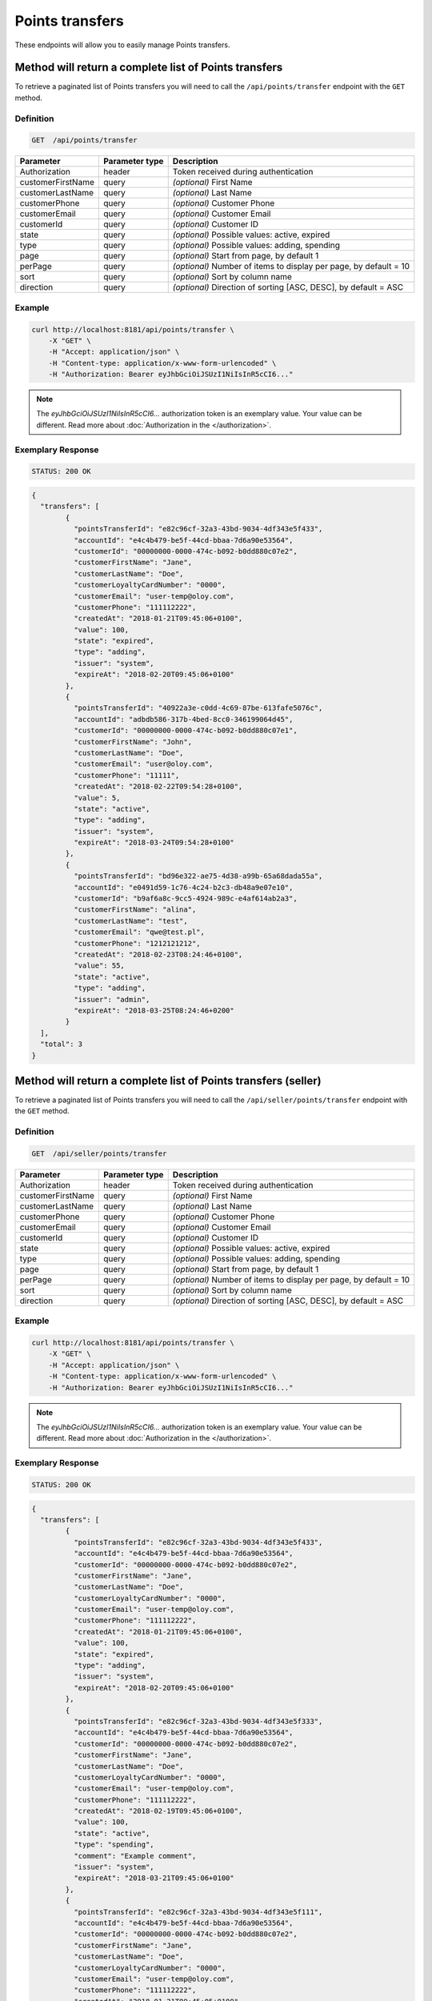 Points transfers
================

These endpoints will allow you to easily manage Points transfers.

	
Method will return a complete list of Points transfers
------------------------------------------------------

To retrieve a paginated list of Points transfers you will need to call the ``/api/points/transfer`` endpoint with the ``GET`` method.

Definition
^^^^^^^^^^

.. code-block:: text

    GET  /api/points/transfer

+-------------------------------------+----------------+---------------------------------------------------+
| Parameter                           | Parameter type | Description                                       |
+=====================================+================+===================================================+
| Authorization                       | header         | Token received during authentication              |
+-------------------------------------+----------------+---------------------------------------------------+
| customerFirstName                   | query          | *(optional)* First Name                           |
+-------------------------------------+----------------+---------------------------------------------------+
| customerLastName                    | query          | *(optional)* Last Name                            |
+-------------------------------------+----------------+---------------------------------------------------+
| customerPhone                       | query          | *(optional)* Customer Phone                       |
+-------------------------------------+----------------+---------------------------------------------------+
| customerEmail                       | query          | *(optional)* Customer Email                       |
+-------------------------------------+----------------+---------------------------------------------------+
| customerId                          | query          | *(optional)* Customer ID                          |
+-------------------------------------+----------------+---------------------------------------------------+
| state                               | query          | *(optional)* Possible values: active, expired     |
+-------------------------------------+----------------+---------------------------------------------------+
| type                                | query          | *(optional)* Possible values: adding, spending    |
+-------------------------------------+----------------+---------------------------------------------------+
| page                                | query          | *(optional)* Start from page, by default 1        |
+-------------------------------------+----------------+---------------------------------------------------+
| perPage                             | query          | *(optional)* Number of items to display per page, |
|                                     |                | by default = 10                                   |
+-------------------------------------+----------------+---------------------------------------------------+
| sort                                | query          | *(optional)* Sort by column name                  |
+-------------------------------------+----------------+---------------------------------------------------+
| direction                           | query          | *(optional)* Direction of sorting [ASC, DESC],    |
|                                     |                | by default = ASC                                  |
+-------------------------------------+----------------+---------------------------------------------------+


Example
^^^^^^^

.. code-block:: bash

    curl http://localhost:8181/api/points/transfer \
        -X "GET" \
        -H "Accept: application/json" \
        -H "Content-type: application/x-www-form-urlencoded" \
        -H "Authorization: Bearer eyJhbGciOiJSUzI1NiIsInR5cCI6..."
		
.. note::

    The *eyJhbGciOiJSUzI1NiIsInR5cCI6...* authorization token is an exemplary value.
    Your value can be different. Read more about :doc:`Authorization in the </authorization>`.
	

Exemplary Response
^^^^^^^^^^^^^^^^^^

.. code-block:: text

    STATUS: 200 OK

.. code-block:: json

	{
	  "transfers": [
		{
		  "pointsTransferId": "e82c96cf-32a3-43bd-9034-4df343e5f433",
		  "accountId": "e4c4b479-be5f-44cd-bbaa-7d6a90e53564",
		  "customerId": "00000000-0000-474c-b092-b0dd880c07e2",
		  "customerFirstName": "Jane",
		  "customerLastName": "Doe",
		  "customerLoyaltyCardNumber": "0000",
		  "customerEmail": "user-temp@oloy.com",
		  "customerPhone": "111112222",
		  "createdAt": "2018-01-21T09:45:06+0100",
		  "value": 100,
		  "state": "expired",
		  "type": "adding",
		  "issuer": "system",
		  "expireAt": "2018-02-20T09:45:06+0100"
		},
		{
		  "pointsTransferId": "40922a3e-c0dd-4c69-87be-613fafe5076c",
		  "accountId": "adbdb586-317b-4bed-8cc0-346199064d45",
		  "customerId": "00000000-0000-474c-b092-b0dd880c07e1",
		  "customerFirstName": "John",
		  "customerLastName": "Doe",
		  "customerEmail": "user@oloy.com",
		  "customerPhone": "11111",
		  "createdAt": "2018-02-22T09:54:28+0100",
		  "value": 5,
		  "state": "active",
		  "type": "adding",
		  "issuer": "system",
		  "expireAt": "2018-03-24T09:54:28+0100"
		},
		{
		  "pointsTransferId": "bd96e322-ae75-4d38-a99b-65a68dada55a",
		  "accountId": "e0491d59-1c76-4c24-b2c3-db48a9e07e10",
		  "customerId": "b9af6a8c-9cc5-4924-989c-e4af614ab2a3",
		  "customerFirstName": "alina",
		  "customerLastName": "test",
		  "customerEmail": "qwe@test.pl",
		  "customerPhone": "1212121212",
		  "createdAt": "2018-02-23T08:24:46+0100",
		  "value": 55,
		  "state": "active",
		  "type": "adding",
		  "issuer": "admin",
		  "expireAt": "2018-03-25T08:24:46+0200"
		}
	  ],
	  "total": 3
	}
  
  	
Method will return a complete list of Points transfers (seller)
---------------------------------------------------------------

To retrieve a paginated list of Points transfers you will need to call the ``/api/seller/points/transfer`` endpoint with the ``GET`` method.

Definition
^^^^^^^^^^

.. code-block:: text

    GET  /api/seller/points/transfer
	
+-------------------------------------+----------------+---------------------------------------------------+
| Parameter                           | Parameter type | Description                                       |
+=====================================+================+===================================================+
| Authorization                       | header         | Token received during authentication              |
+-------------------------------------+----------------+---------------------------------------------------+
| customerFirstName                   | query          | *(optional)* First Name                           |
+-------------------------------------+----------------+---------------------------------------------------+
| customerLastName                    | query          | *(optional)* Last Name                            |
+-------------------------------------+----------------+---------------------------------------------------+
| customerPhone                       | query          | *(optional)* Customer Phone                       |
+-------------------------------------+----------------+---------------------------------------------------+
| customerEmail                       | query          | *(optional)* Customer Email                       |
+-------------------------------------+----------------+---------------------------------------------------+
| customerId                          | query          | *(optional)* Customer ID                          |
+-------------------------------------+----------------+---------------------------------------------------+
| state                               | query          | *(optional)* Possible values: active, expired     |
+-------------------------------------+----------------+---------------------------------------------------+
| type                                | query          | *(optional)* Possible values: adding, spending    |
+-------------------------------------+----------------+---------------------------------------------------+
| page                                | query          | *(optional)* Start from page, by default 1        |
+-------------------------------------+----------------+---------------------------------------------------+
| perPage                             | query          | *(optional)* Number of items to display per page, |
|                                     |                | by default = 10                                   |
+-------------------------------------+----------------+---------------------------------------------------+
| sort                                | query          | *(optional)* Sort by column name                  |
+-------------------------------------+----------------+---------------------------------------------------+
| direction                           | query          | *(optional)* Direction of sorting [ASC, DESC],    |
|                                     |                | by default = ASC                                  |
+-------------------------------------+----------------+---------------------------------------------------+

Example
^^^^^^^

.. code-block:: bash

    curl http://localhost:8181/api/points/transfer \
        -X "GET" \
        -H "Accept: application/json" \
        -H "Content-type: application/x-www-form-urlencoded" \
        -H "Authorization: Bearer eyJhbGciOiJSUzI1NiIsInR5cCI6..."
		
.. note::

    The *eyJhbGciOiJSUzI1NiIsInR5cCI6...* authorization token is an exemplary value.
    Your value can be different. Read more about :doc:`Authorization in the </authorization>`.
	

Exemplary Response
^^^^^^^^^^^^^^^^^^

.. code-block:: text

    STATUS: 200 OK

.. code-block:: json

	{
	  "transfers": [
		{
		  "pointsTransferId": "e82c96cf-32a3-43bd-9034-4df343e5f433",
		  "accountId": "e4c4b479-be5f-44cd-bbaa-7d6a90e53564",
		  "customerId": "00000000-0000-474c-b092-b0dd880c07e2",
		  "customerFirstName": "Jane",
		  "customerLastName": "Doe",
		  "customerLoyaltyCardNumber": "0000",
		  "customerEmail": "user-temp@oloy.com",
		  "customerPhone": "111112222",
		  "createdAt": "2018-01-21T09:45:06+0100",
		  "value": 100,
		  "state": "expired",
		  "type": "adding",
		  "issuer": "system",
		  "expireAt": "2018-02-20T09:45:06+0100"
		},
		{
		  "pointsTransferId": "e82c96cf-32a3-43bd-9034-4df343e5f333",
		  "accountId": "e4c4b479-be5f-44cd-bbaa-7d6a90e53564",
		  "customerId": "00000000-0000-474c-b092-b0dd880c07e2",
		  "customerFirstName": "Jane",
		  "customerLastName": "Doe",
		  "customerLoyaltyCardNumber": "0000",
		  "customerEmail": "user-temp@oloy.com",
		  "customerPhone": "111112222",
		  "createdAt": "2018-02-19T09:45:06+0100",
		  "value": 100,
		  "state": "active",
		  "type": "spending",
		  "comment": "Example comment",
		  "issuer": "system",
		  "expireAt": "2018-03-21T09:45:06+0100"
		},
		{
		  "pointsTransferId": "e82c96cf-32a3-43bd-9034-4df343e5f111",
		  "accountId": "e4c4b479-be5f-44cd-bbaa-7d6a90e53564",
		  "customerId": "00000000-0000-474c-b092-b0dd880c07e2",
		  "customerFirstName": "Jane",
		  "customerLastName": "Doe",
		  "customerLoyaltyCardNumber": "0000",
		  "customerEmail": "user-temp@oloy.com",
		  "customerPhone": "111112222",
		  "createdAt": "2018-01-21T09:45:05+0100",
		  "value": 100,
		  "state": "expired",
		  "type": "adding",
		  "issuer": "system",
		  "expireAt": "2018-02-20T09:45:05+0100"
		}
	  ],
	  "total": 3
	}


Method allows to add points to customer.
----------------------------------------

To add a new points you will need to call the ``/api/points/transfer/add`` endpoint with the ``POST`` method.

Definition
^^^^^^^^^^

.. code-block:: text

    POST /api/points/transfer/add

+-------------------------------------+----------------+---------------------------------------------------+
| Parameter                           | Parameter type | Description                                       |
+=====================================+================+===================================================+
| Authorization                       | header         | Token received during authentication              |
+-------------------------------------+----------------+---------------------------------------------------+
| transfer[customer]                  | query          | Customer ID                                       |
+-------------------------------------+----------------+---------------------------------------------------+
| transfer[points]                    | query          | How many points customer can get                  |
+-------------------------------------+----------------+---------------------------------------------------+
| transfer[comment]                   | query          | *(optional)* Comment                              |
+-------------------------------------+----------------+---------------------------------------------------+
| transfer                            | query          | *(optional)* Points transfer ID                   |
+-------------------------------------+----------------+---------------------------------------------------+

Example
^^^^^^^

.. code-block:: bash

    curl http://localhost:8181/api/points/transfer/add \
        -X "POST" \
        -H "Accept: application/json" \
        -H "Content-type: application/x-www-form-urlencoded" \
        -H "Authorization: Bearer eyJhbGciOiJSUzI1NiIsInR5cCI6..." \
		-d "transfer=8947546c-c2a4-4ef2-9271-47b3fc28f663" \
		-d "transfer[customer]=b9af6a8c-9cc5-4924-989c-e4af614ab2a3" \
		-d "transfer[points]=9"
		
.. note::

    The *eyJhbGciOiJSUzI1NiIsInR5cCI6...* authorization token is an exemplary value.
    Your value can be different. Read more about :doc:`Authorization in the </authorization>`.
	

Exemplary Response
^^^^^^^^^^^^^^^^^^

.. code-block:: text

    STATUS: 200 OK

.. code-block:: json

	{
	  "pointsTransferId": "32132863-3d1e-4a94-8bb4-6e42e3c96c0b"
	}


Method allows to spend customer points.
---------------------------------------

To spend customer points you will need to call the ``/api/points/transfer/spend`` endpoint with the ``POST`` method.

Definition
^^^^^^^^^^

.. code-block:: text

    POST /api/points/transfer/spend
	
+-------------------------------------+----------------+---------------------------------------------------+
| Parameter                           | Parameter type | Description                                       |
+=====================================+================+===================================================+
| Authorization                       | header         | Token received during authentication              |
+-------------------------------------+----------------+---------------------------------------------------+
| transfer[customer]                  | query          | Customer ID                                       |
+-------------------------------------+----------------+---------------------------------------------------+
| transfer[points]                    | query          | How many points customer can get                  |
+-------------------------------------+----------------+---------------------------------------------------+
| transfer[comment]                   | query          | *(optional)* Comment                              |
+-------------------------------------+----------------+---------------------------------------------------+
| transfer                            | query          | *(optional)* Points transfer ID                   |
+-------------------------------------+----------------+---------------------------------------------------+

Example
^^^^^^^

.. code-block:: bash	

    curl http://localhost:8181/api/points/transfer/spend \
        -X "POST" \
        -H "Accept: application/json" \
        -H "Content-type: application/x-www-form-urlencoded" \
        -H "Authorization: Bearer eyJhbGciOiJSUzI1NiIsInR5cCI6..." \
		-d "transfer=8947546c-c2a4-4ef2-9271-47b3fc28f663 \
		-d "transfer[customer]=b9af6a8c-9cc5-4924-989c-e4af614ab2a3 \
		-d "transfer[points]=1"
		
.. note::

    The *eyJhbGciOiJSUzI1NiIsInR5cCI6...* authorization token is an exemplary value.
    Your value can be different. Read more about :doc:`Authorization in the </authorization>`.
	

Exemplary Response
^^^^^^^^^^^^^^^^^^

.. code-block:: text

    STATUS: 200 OK

.. code-block:: json

	{
	  "pointsTransferId": "b97a31fe-9bc9-4fff-a467-487f2c316371"
	}
	
	
Method allows to cancel specific points transfer.
-------------------------------------------------

To cancel specific points transfer you will need to call the ``/api/points/transfer/{transfer}/cancel`` endpoint with the ``POST`` method.

Definition
^^^^^^^^^^

.. code-block:: text

    POST /api/points/transfer/{transfer}/cancel
	
+-------------------------------------+----------------+---------------------------------------------------+
| Parameter                           | Parameter type | Description                                       |
+=====================================+================+===================================================+
| Authorization                       | header         | Token received during authentication              |
+-------------------------------------+----------------+---------------------------------------------------+
| transfer                            | query          | Points transfer ID                                |
+-------------------------------------+----------------+---------------------------------------------------+

Example
^^^^^^^

.. code-block:: bash
	
    curl http://localhost:8181/api/points/transfer/{transfer}/cancel \
        -X "POST" \
        -H "Accept: application/json" \
        -H "Content-type: application/x-www-form-urlencoded" \
        -H "Authorization: Bearer eyJhbGciOiJSUzI1NiIsInR5cCI6..."
		
.. note::

    The *eyJhbGciOiJSUzI1NiIsInR5cCI6...* authorization token is an exemplary value.
    Your value can be different. Read more about :doc:`Authorization in the </authorization>`.
	

Exemplary Response
^^^^^^^^^^^^^^^^^^

.. code-block:: text

    STATUS: 200 OK

.. code-block:: json

	[]